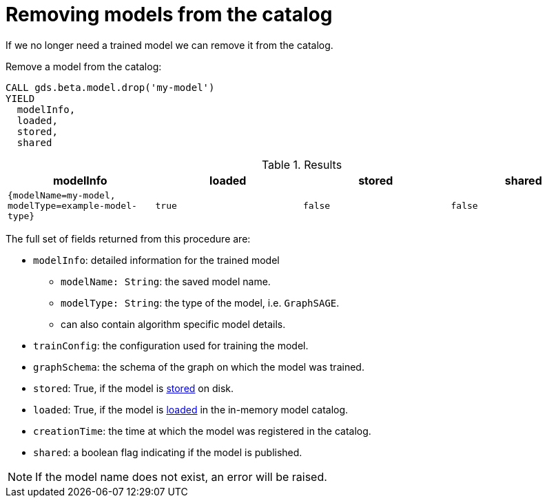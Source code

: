 [.beta]
[[catalog-model-drop]]
= Removing models from the catalog

If we no longer need a trained model we can remove it from the catalog.

[role=query-example]
--
.Remove a model from the catalog:
[source, cypher, role=noplay]
----
CALL gds.beta.model.drop('my-model')
YIELD
  modelInfo,
  loaded,
  stored,
  shared
----

.Results
[opts="header",cols="1m,1m,1m,1m"]
|===
| modelInfo                                          | loaded  | stored | shared
| {modelName=my-model, modelType=example-model-type} |  true   | false  | false
|===
--

The full set of fields returned from this procedure are:

* `modelInfo`: detailed information for the trained model
** `modelName: String`: the saved model name.
** `modelType: String`: the type of the model, i.e. `GraphSAGE`.
** can also contain algorithm specific model details.
* `trainConfig`: the configuration used for training the model.
* `graphSchema`: the schema of the graph on which the model was trained.
* `stored`: True, if the model is <<catalog-model-store,stored>> on disk.
* `loaded`: True, if the model is <<catalog-model-load,loaded>> in the in-memory model catalog.
* `creationTime`: the time at which the model was registered in the catalog.
* `shared`: a boolean flag indicating if the model is published.

NOTE: If the model name does not exist, an error will be raised.
